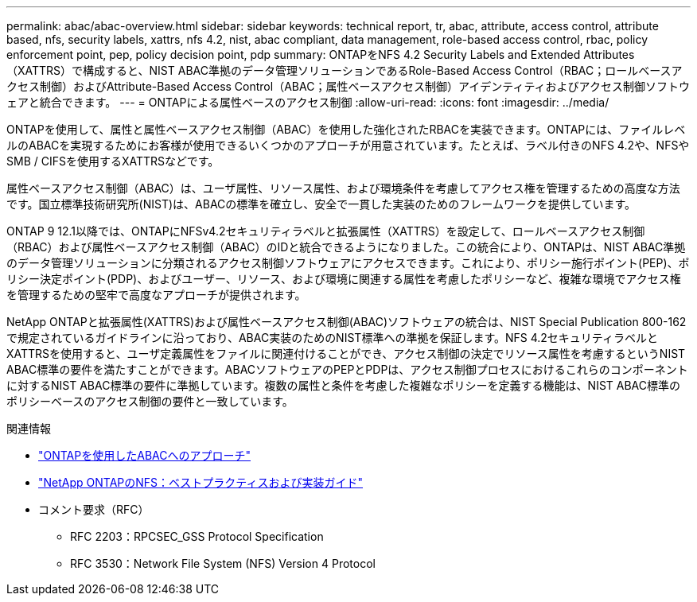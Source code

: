 ---
permalink: abac/abac-overview.html 
sidebar: sidebar 
keywords: technical report, tr, abac, attribute, access control, attribute based, nfs, security labels, xattrs, nfs 4.2, nist, abac compliant, data management, role-based access control, rbac, policy enforcement point, pep, policy decision point, pdp 
summary: ONTAPをNFS 4.2 Security Labels and Extended Attributes（XATTRS）で構成すると、NIST ABAC準拠のデータ管理ソリューションであるRole-Based Access Control（RBAC；ロールベースアクセス制御）およびAttribute-Based Access Control（ABAC；属性ベースアクセス制御）アイデンティティおよびアクセス制御ソフトウェアと統合できます。 
---
= ONTAPによる属性ベースのアクセス制御
:allow-uri-read: 
:icons: font
:imagesdir: ../media/


[role="lead"]
ONTAPを使用して、属性と属性ベースアクセス制御（ABAC）を使用した強化されたRBACを実装できます。ONTAPには、ファイルレベルのABACを実現するためにお客様が使用できるいくつかのアプローチが用意されています。たとえば、ラベル付きのNFS 4.2や、NFSやSMB / CIFSを使用するXATTRSなどです。

属性ベースアクセス制御（ABAC）は、ユーザ属性、リソース属性、および環境条件を考慮してアクセス権を管理するための高度な方法です。国立標準技術研究所(NIST)は、ABACの標準を確立し、安全で一貫した実装のためのフレームワークを提供しています。

ONTAP 9 12.1以降では、ONTAPにNFSv4.2セキュリティラベルと拡張属性（XATTRS）を設定して、ロールベースアクセス制御（RBAC）および属性ベースアクセス制御（ABAC）のIDと統合できるようになりました。この統合により、ONTAPは、NIST ABAC準拠のデータ管理ソリューションに分類されるアクセス制御ソフトウェアにアクセスできます。これにより、ポリシー施行ポイント(PEP)、ポリシー決定ポイント(PDP)、およびユーザー、リソース、および環境に関連する属性を考慮したポリシーなど、複雑な環境でアクセス権を管理するための堅牢で高度なアプローチが提供されます。

NetApp ONTAPと拡張属性(XATTRS)および属性ベースアクセス制御(ABAC)ソフトウェアの統合は、NIST Special Publication 800-162で規定されているガイドラインに沿っており、ABAC実装のためのNIST標準への準拠を保証します。NFS 4.2セキュリティラベルとXATTRSを使用すると、ユーザ定義属性をファイルに関連付けることができ、アクセス制御の決定でリソース属性を考慮するというNIST ABAC標準の要件を満たすことができます。ABACソフトウェアのPEPとPDPは、アクセス制御プロセスにおけるこれらのコンポーネントに対するNIST ABAC標準の要件に準拠しています。複数の属性と条件を考慮した複雑なポリシーを定義する機能は、NIST ABAC標準のポリシーベースのアクセス制御の要件と一致しています。

.関連情報
* link:../abac/abac-approaches.html["ONTAPを使用したABACへのアプローチ"]
* link:https://www.netapp.com/media/10720-tr-4067.pdf["NetApp ONTAPのNFS：ベストプラクティスおよび実装ガイド"^]
* コメント要求（RFC）
+
** RFC 2203：RPCSEC_GSS Protocol Specification
** RFC 3530：Network File System (NFS) Version 4 Protocol



